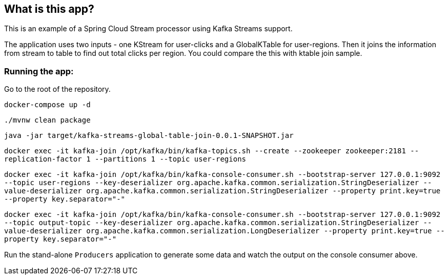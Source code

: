 == What is this app?

This is an example of a Spring Cloud Stream processor using Kafka Streams support.

The application uses two inputs - one KStream for user-clicks and a GlobalKTable for user-regions.
Then it joins the information from stream to table to find out total clicks per region. You could compare the this with ktable join sample.

=== Running the app:

Go to the root of the repository.

`docker-compose up -d`

`./mvnw clean package`

`java -jar target/kafka-streams-global-table-join-0.0.1-SNAPSHOT.jar`

`docker exec -it kafka-join /opt/kafka/bin/kafka-topics.sh --create --zookeeper zookeeper:2181 --replication-factor 1 --partitions 1 --topic user-regions`

`docker exec -it kafka-join /opt/kafka/bin/kafka-console-consumer.sh --bootstrap-server 127.0.0.1:9092 --topic user-regions --key-deserializer org.apache.kafka.common.serialization.StringDeserializer --value-deserializer org.apache.kafka.common.serialization.StringDeserializer --property print.key=true --property key.separator="-"`

`docker exec -it kafka-join /opt/kafka/bin/kafka-console-consumer.sh --bootstrap-server 127.0.0.1:9092 --topic output-topic --key-deserializer org.apache.kafka.common.serialization.StringDeserializer --value-deserializer org.apache.kafka.common.serialization.LongDeserializer --property print.key=true --property key.separator="-"`


Run the stand-alone `Producers` application to generate some data and watch the output on the console consumer above.